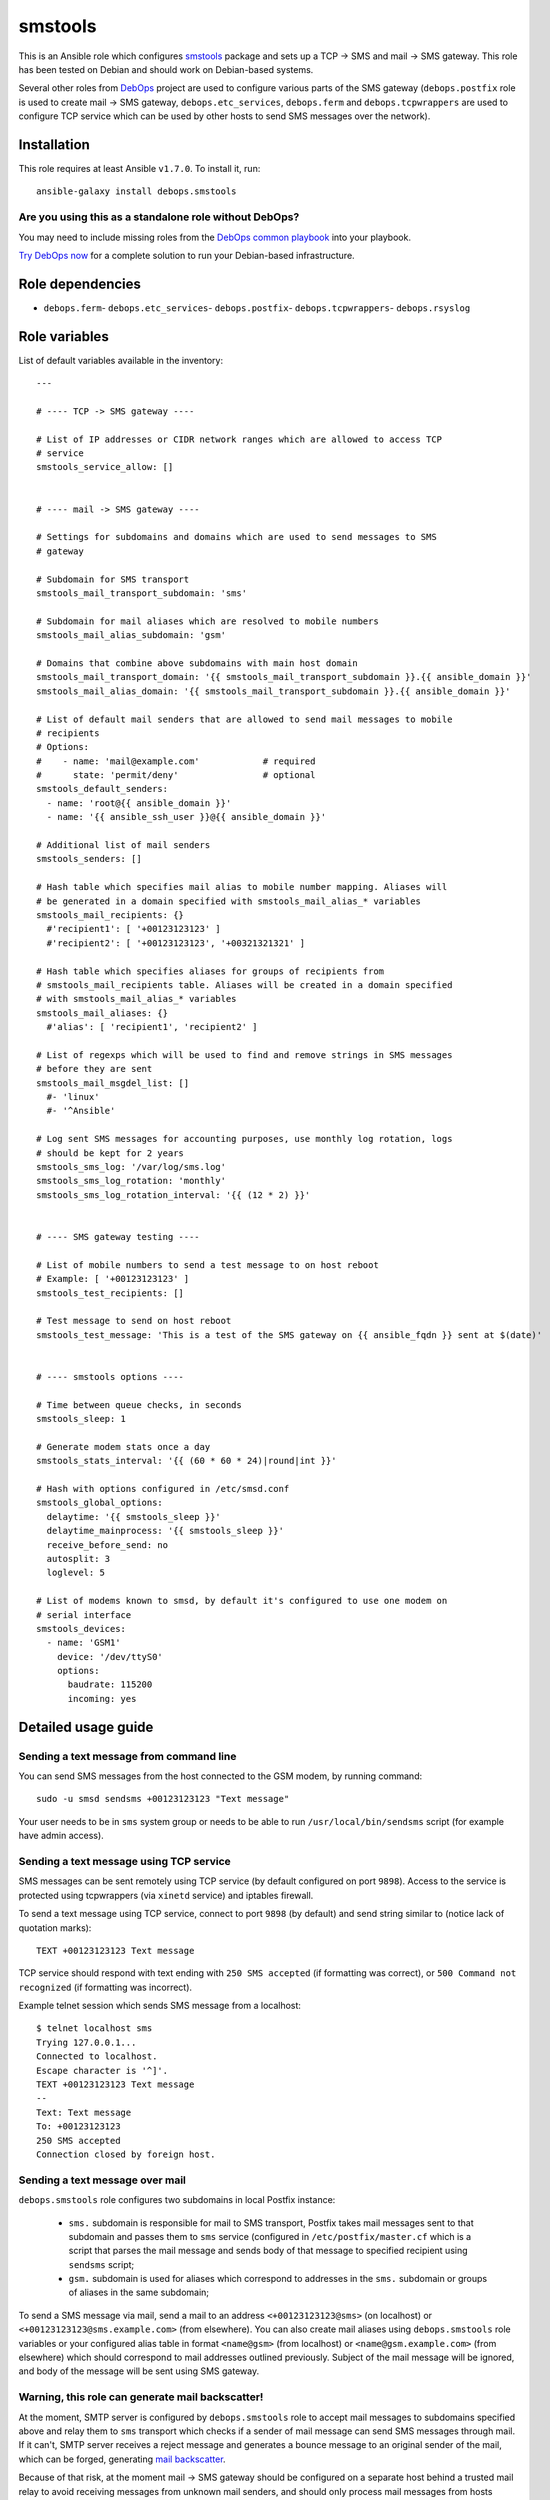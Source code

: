|DebOps| smstools
#################

.. |DebOps| image:: http://debops.org/images/debops-small.png
   :target: http://debops.org

|Travis CI| |test-suite| |Ansible Galaxy|

.. |Travis CI| image:: http://img.shields.io/travis/debops/ansible-smstools.svg?style=flat
   :target: http://travis-ci.org/debops/ansible-smstools

.. |test-suite| image:: http://img.shields.io/badge/test--suite-ansible--smstools-blue.svg?style=flat
   :target: https://github.com/debops/test-suite/tree/master/ansible-smstools/

.. |Ansible Galaxy| image:: http://img.shields.io/badge/galaxy-debops.smstools-660198.svg?style=flat
   :target: https://galaxy.ansible.com/list#/roles/1601



This is an Ansible role which configures `smstools`_ package and sets up
a TCP -> SMS and mail -> SMS gateway. This role has been tested on Debian
and should work on Debian-based systems.

Several other roles from `DebOps`_ project are used to configure various
parts of the SMS gateway (``debops.postfix`` role is used to create mail ->
SMS gateway, ``debops.etc_services``, ``debops.ferm`` and
``debops.tcpwrappers`` are used to configure TCP service which can be used
by other hosts to send SMS messages over the network).

.. _smstools: http://smstools3.kekekasvi.com/
.. _DebOps: http://debops.org/

Installation
~~~~~~~~~~~~

This role requires at least Ansible ``v1.7.0``. To install it, run:

::

    ansible-galaxy install debops.smstools

Are you using this as a standalone role without DebOps?
=======================================================

You may need to include missing roles from the `DebOps common playbook`_
into your playbook.

`Try DebOps now`_ for a complete solution to run your Debian-based infrastructure.

.. _DebOps common playbook: https://github.com/debops/debops-playbooks/blob/master/playbooks/common.yml
.. _Try DebOps now: https://github.com/debops/debops/


Role dependencies
~~~~~~~~~~~~~~~~~

- ``debops.ferm``- ``debops.etc_services``- ``debops.postfix``- ``debops.tcpwrappers``- ``debops.rsyslog``

Role variables
~~~~~~~~~~~~~~

List of default variables available in the inventory:

::

    ---
    
    # ---- TCP -> SMS gateway ----
    
    # List of IP addresses or CIDR network ranges which are allowed to access TCP
    # service
    smstools_service_allow: []
    
    
    # ---- mail -> SMS gateway ----
    
    # Settings for subdomains and domains which are used to send messages to SMS
    # gateway
    
    # Subdomain for SMS transport
    smstools_mail_transport_subdomain: 'sms'
    
    # Subdomain for mail aliases which are resolved to mobile numbers
    smstools_mail_alias_subdomain: 'gsm'
    
    # Domains that combine above subdomains with main host domain
    smstools_mail_transport_domain: '{{ smstools_mail_transport_subdomain }}.{{ ansible_domain }}'
    smstools_mail_alias_domain: '{{ smstools_mail_transport_subdomain }}.{{ ansible_domain }}'
    
    # List of default mail senders that are allowed to send mail messages to mobile
    # recipients
    # Options:
    #    - name: 'mail@example.com'            # required
    #      state: 'permit/deny'                # optional
    smstools_default_senders:
      - name: 'root@{{ ansible_domain }}'
      - name: '{{ ansible_ssh_user }}@{{ ansible_domain }}'
    
    # Additional list of mail senders
    smstools_senders: []
    
    # Hash table which specifies mail alias to mobile number mapping. Aliases will
    # be generated in a domain specified with smstools_mail_alias_* variables
    smstools_mail_recipients: {}
      #'recipient1': [ '+00123123123' ]
      #'recipient2': [ '+00123123123', '+00321321321' ]
    
    # Hash table which specifies aliases for groups of recipients from
    # smstools_mail_recipients table. Aliases will be created in a domain specified
    # with smstools_mail_alias_* variables
    smstools_mail_aliases: {}
      #'alias': [ 'recipient1', 'recipient2' ]
    
    # List of regexps which will be used to find and remove strings in SMS messages
    # before they are sent
    smstools_mail_msgdel_list: []
      #- 'linux'
      #- '^Ansible'
    
    # Log sent SMS messages for accounting purposes, use monthly log rotation, logs
    # should be kept for 2 years
    smstools_sms_log: '/var/log/sms.log'
    smstools_sms_log_rotation: 'monthly'
    smstools_sms_log_rotation_interval: '{{ (12 * 2) }}'
    
    
    # ---- SMS gateway testing ----
    
    # List of mobile numbers to send a test message to on host reboot
    # Example: [ '+00123123123' ]
    smstools_test_recipients: []
    
    # Test message to send on host reboot
    smstools_test_message: 'This is a test of the SMS gateway on {{ ansible_fqdn }} sent at $(date)'
    
    
    # ---- smstools options ----
    
    # Time between queue checks, in seconds
    smstools_sleep: 1
    
    # Generate modem stats once a day
    smstools_stats_interval: '{{ (60 * 60 * 24)|round|int }}'
    
    # Hash with options configured in /etc/smsd.conf
    smstools_global_options:
      delaytime: '{{ smstools_sleep }}'
      delaytime_mainprocess: '{{ smstools_sleep }}'
      receive_before_send: no
      autosplit: 3
      loglevel: 5
    
    # List of modems known to smsd, by default it's configured to use one modem on
    # serial interface
    smstools_devices:
      - name: 'GSM1'
        device: '/dev/ttyS0'
        options:
          baudrate: 115200
          incoming: yes


Detailed usage guide
~~~~~~~~~~~~~~~~~~~~

Sending a text message from command line
========================================

You can send SMS messages from the host connected to the GSM modem, by running
command:

::

    sudo -u smsd sendsms +00123123123 "Text message"

Your user needs to be in ``sms`` system group or needs to be able to run
``/usr/local/bin/sendsms`` script (for example have admin access).

Sending a text message using TCP service
========================================

SMS messages can be sent remotely using TCP service (by default configured on
port ``9898``). Access to the service is protected using tcpwrappers (via
``xinetd`` service) and iptables firewall.

To send a text message using TCP service, connect to port ``9898`` (by default)
and send string similar to (notice lack of quotation marks):

::

    TEXT +00123123123 Text message

TCP service should respond with text ending with ``250 SMS accepted`` (if
formatting was correct), or ``500 Command not recognized`` (if formatting
was incorrect).

Example telnet session which sends SMS message from a localhost:

::

    $ telnet localhost sms
    Trying 127.0.0.1...
    Connected to localhost.
    Escape character is '^]'.
    TEXT +00123123123 Text message
    --
    Text: Text message
    To: +00123123123
    250 SMS accepted
    Connection closed by foreign host.

Sending a text message over mail
================================

``debops.smstools`` role configures two subdomains in local Postfix instance:

  - ``sms.`` subdomain is responsible for mail to SMS transport, Postfix takes
    mail messages sent to that subdomain and passes them to ``sms`` service
    (configured in ``/etc/postfix/master.cf`` which is a script that parses the
    mail message and sends body of that message to specified recipient using
    ``sendsms`` script;

  - ``gsm.`` subdomain is used for aliases which correspond to addresses in the
    ``sms.`` subdomain or groups of aliases in the same subdomain;

To send a SMS message via mail, send a mail to an address
``<+00123123123@sms>`` (on localhost) or ``<+00123123123@sms.example.com>``
(from elsewhere). You can also create mail aliases using
``debops.smstools`` role variables or your configured alias table in format
``<name@gsm>`` (from localhost) or ``<name@gsm.example.com>`` (from
elsewhere) which should correspond to mail addresses outlined previously.
Subject of the mail message will be ignored, and body of the message will
be sent using SMS gateway.

Warning, this role can generate mail backscatter!
=================================================

At the moment, SMTP server is configured by ``debops.smstools`` role to accept mail
messages to subdomains specified above and relay them to ``sms`` transport which
checks if a sender of mail message can send SMS messages through mail. If it
can't, SMTP server receives a reject message and generates a bounce message to
an original sender of the mail, which can be forged, generating `mail backscatter`_.

Because of that risk, at the moment mail -> SMS gateway should be configured on
a separate host behind a trusted mail relay to avoid receiving messages from
unknown mail senders, and should only process mail messages from hosts included
in ``mynetworks`` Postfix configuration variable.

To fix backscatter issue, ``debops.smstools`` role needs to have an
`external Postfix access policy service`_ which will be used by Postfix to
check if a specific mail sender can send SMS messages using the gateway.
Steps to determine that:

- check recipient domain of a mail message,
  * if recipient domain is one of the supported subdomains (``sms.`` or ``gsm.``),
    check mail address or domain of the sender against list of allowed
    senders,
    - if mail sender can send SMS messages, return ``PERMIT`` (or ``DUNNO`` if
      other checks should be performed),
    - if mail sender is not found, return ``REJECT``,
  * otherwise (mail recipient not in a supported domain), return ``DUNNO`` to
    allow other checks to perform.

Policy service check should be included in ``smtpd_recipient_restrictions`` list
to be able to check both recipient and sender addresses.

.. _mail backscatter: https://en.wikipedia.org/wiki/Backscatter_\(email\)
.. _external Postfix access policy service: http://www.postfix.org/SMTPD_POLICY_README.html

Known bugs
==========

- ``sendsms`` script supports sending SMS messages in UTF-8, but ``sms-service``
  and ``sms-transport`` scripts do not, SMS messages are truncated at first
  UTF-8 character.


Authors and license
~~~~~~~~~~~~~~~~~~~

``smstools`` role was written by:

- Maciej Delmanowski | `e-mail <mailto:drybjed@gmail.com>`_ | `Twitter <https://twitter.com/drybjed>`_ | `GitHub <https://github.com/drybjed>`_

License: `GPLv3 <https://tldrlegal.com/license/gnu-general-public-license-v3-%28gpl-3%29>`_

****

This role is part of the `DebOps`_ project. README generated by `ansigenome`_.

.. _DebOps: http://debops.org/
.. _Ansigenome: https://github.com/nickjj/ansigenome/
